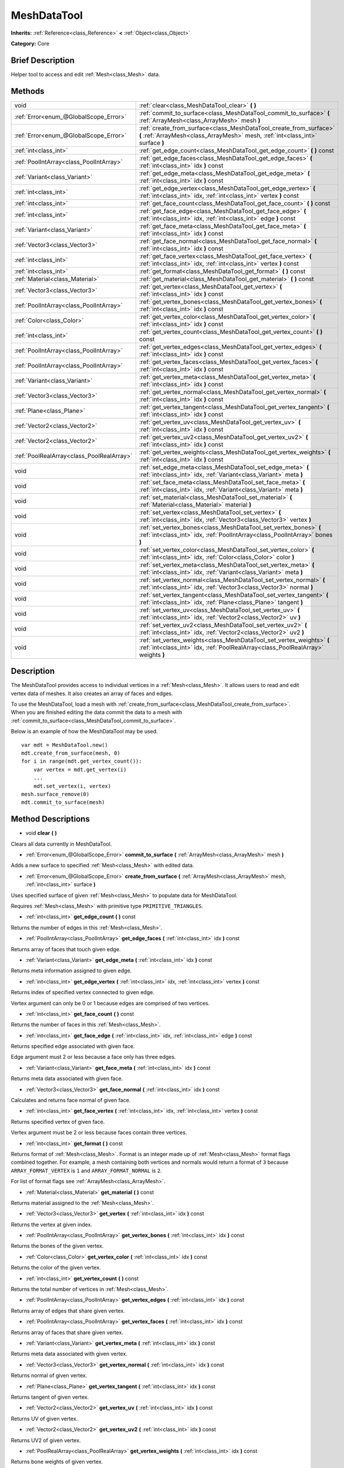 .. Generated automatically by doc/tools/makerst.py in Godot's source tree.
.. DO NOT EDIT THIS FILE, but the MeshDataTool.xml source instead.
.. The source is found in doc/classes or modules/<name>/doc_classes.

.. _class_MeshDataTool:

MeshDataTool
============

**Inherits:** :ref:`Reference<class_Reference>` **<** :ref:`Object<class_Object>`

**Category:** Core

Brief Description
-----------------

Helper tool to access and edit :ref:`Mesh<class_Mesh>` data.

Methods
-------

+--------------------------------------------+-----------------------------------------------------------------------------------------------------------------------------------------------------------+
| void                                       | :ref:`clear<class_MeshDataTool_clear>` **(** **)**                                                                                                        |
+--------------------------------------------+-----------------------------------------------------------------------------------------------------------------------------------------------------------+
| :ref:`Error<enum_@GlobalScope_Error>`      | :ref:`commit_to_surface<class_MeshDataTool_commit_to_surface>` **(** :ref:`ArrayMesh<class_ArrayMesh>` mesh **)**                                         |
+--------------------------------------------+-----------------------------------------------------------------------------------------------------------------------------------------------------------+
| :ref:`Error<enum_@GlobalScope_Error>`      | :ref:`create_from_surface<class_MeshDataTool_create_from_surface>` **(** :ref:`ArrayMesh<class_ArrayMesh>` mesh, :ref:`int<class_int>` surface **)**      |
+--------------------------------------------+-----------------------------------------------------------------------------------------------------------------------------------------------------------+
| :ref:`int<class_int>`                      | :ref:`get_edge_count<class_MeshDataTool_get_edge_count>` **(** **)** const                                                                                |
+--------------------------------------------+-----------------------------------------------------------------------------------------------------------------------------------------------------------+
| :ref:`PoolIntArray<class_PoolIntArray>`    | :ref:`get_edge_faces<class_MeshDataTool_get_edge_faces>` **(** :ref:`int<class_int>` idx **)** const                                                      |
+--------------------------------------------+-----------------------------------------------------------------------------------------------------------------------------------------------------------+
| :ref:`Variant<class_Variant>`              | :ref:`get_edge_meta<class_MeshDataTool_get_edge_meta>` **(** :ref:`int<class_int>` idx **)** const                                                        |
+--------------------------------------------+-----------------------------------------------------------------------------------------------------------------------------------------------------------+
| :ref:`int<class_int>`                      | :ref:`get_edge_vertex<class_MeshDataTool_get_edge_vertex>` **(** :ref:`int<class_int>` idx, :ref:`int<class_int>` vertex **)** const                      |
+--------------------------------------------+-----------------------------------------------------------------------------------------------------------------------------------------------------------+
| :ref:`int<class_int>`                      | :ref:`get_face_count<class_MeshDataTool_get_face_count>` **(** **)** const                                                                                |
+--------------------------------------------+-----------------------------------------------------------------------------------------------------------------------------------------------------------+
| :ref:`int<class_int>`                      | :ref:`get_face_edge<class_MeshDataTool_get_face_edge>` **(** :ref:`int<class_int>` idx, :ref:`int<class_int>` edge **)** const                            |
+--------------------------------------------+-----------------------------------------------------------------------------------------------------------------------------------------------------------+
| :ref:`Variant<class_Variant>`              | :ref:`get_face_meta<class_MeshDataTool_get_face_meta>` **(** :ref:`int<class_int>` idx **)** const                                                        |
+--------------------------------------------+-----------------------------------------------------------------------------------------------------------------------------------------------------------+
| :ref:`Vector3<class_Vector3>`              | :ref:`get_face_normal<class_MeshDataTool_get_face_normal>` **(** :ref:`int<class_int>` idx **)** const                                                    |
+--------------------------------------------+-----------------------------------------------------------------------------------------------------------------------------------------------------------+
| :ref:`int<class_int>`                      | :ref:`get_face_vertex<class_MeshDataTool_get_face_vertex>` **(** :ref:`int<class_int>` idx, :ref:`int<class_int>` vertex **)** const                      |
+--------------------------------------------+-----------------------------------------------------------------------------------------------------------------------------------------------------------+
| :ref:`int<class_int>`                      | :ref:`get_format<class_MeshDataTool_get_format>` **(** **)** const                                                                                        |
+--------------------------------------------+-----------------------------------------------------------------------------------------------------------------------------------------------------------+
| :ref:`Material<class_Material>`            | :ref:`get_material<class_MeshDataTool_get_material>` **(** **)** const                                                                                    |
+--------------------------------------------+-----------------------------------------------------------------------------------------------------------------------------------------------------------+
| :ref:`Vector3<class_Vector3>`              | :ref:`get_vertex<class_MeshDataTool_get_vertex>` **(** :ref:`int<class_int>` idx **)** const                                                              |
+--------------------------------------------+-----------------------------------------------------------------------------------------------------------------------------------------------------------+
| :ref:`PoolIntArray<class_PoolIntArray>`    | :ref:`get_vertex_bones<class_MeshDataTool_get_vertex_bones>` **(** :ref:`int<class_int>` idx **)** const                                                  |
+--------------------------------------------+-----------------------------------------------------------------------------------------------------------------------------------------------------------+
| :ref:`Color<class_Color>`                  | :ref:`get_vertex_color<class_MeshDataTool_get_vertex_color>` **(** :ref:`int<class_int>` idx **)** const                                                  |
+--------------------------------------------+-----------------------------------------------------------------------------------------------------------------------------------------------------------+
| :ref:`int<class_int>`                      | :ref:`get_vertex_count<class_MeshDataTool_get_vertex_count>` **(** **)** const                                                                            |
+--------------------------------------------+-----------------------------------------------------------------------------------------------------------------------------------------------------------+
| :ref:`PoolIntArray<class_PoolIntArray>`    | :ref:`get_vertex_edges<class_MeshDataTool_get_vertex_edges>` **(** :ref:`int<class_int>` idx **)** const                                                  |
+--------------------------------------------+-----------------------------------------------------------------------------------------------------------------------------------------------------------+
| :ref:`PoolIntArray<class_PoolIntArray>`    | :ref:`get_vertex_faces<class_MeshDataTool_get_vertex_faces>` **(** :ref:`int<class_int>` idx **)** const                                                  |
+--------------------------------------------+-----------------------------------------------------------------------------------------------------------------------------------------------------------+
| :ref:`Variant<class_Variant>`              | :ref:`get_vertex_meta<class_MeshDataTool_get_vertex_meta>` **(** :ref:`int<class_int>` idx **)** const                                                    |
+--------------------------------------------+-----------------------------------------------------------------------------------------------------------------------------------------------------------+
| :ref:`Vector3<class_Vector3>`              | :ref:`get_vertex_normal<class_MeshDataTool_get_vertex_normal>` **(** :ref:`int<class_int>` idx **)** const                                                |
+--------------------------------------------+-----------------------------------------------------------------------------------------------------------------------------------------------------------+
| :ref:`Plane<class_Plane>`                  | :ref:`get_vertex_tangent<class_MeshDataTool_get_vertex_tangent>` **(** :ref:`int<class_int>` idx **)** const                                              |
+--------------------------------------------+-----------------------------------------------------------------------------------------------------------------------------------------------------------+
| :ref:`Vector2<class_Vector2>`              | :ref:`get_vertex_uv<class_MeshDataTool_get_vertex_uv>` **(** :ref:`int<class_int>` idx **)** const                                                        |
+--------------------------------------------+-----------------------------------------------------------------------------------------------------------------------------------------------------------+
| :ref:`Vector2<class_Vector2>`              | :ref:`get_vertex_uv2<class_MeshDataTool_get_vertex_uv2>` **(** :ref:`int<class_int>` idx **)** const                                                      |
+--------------------------------------------+-----------------------------------------------------------------------------------------------------------------------------------------------------------+
| :ref:`PoolRealArray<class_PoolRealArray>`  | :ref:`get_vertex_weights<class_MeshDataTool_get_vertex_weights>` **(** :ref:`int<class_int>` idx **)** const                                              |
+--------------------------------------------+-----------------------------------------------------------------------------------------------------------------------------------------------------------+
| void                                       | :ref:`set_edge_meta<class_MeshDataTool_set_edge_meta>` **(** :ref:`int<class_int>` idx, :ref:`Variant<class_Variant>` meta **)**                          |
+--------------------------------------------+-----------------------------------------------------------------------------------------------------------------------------------------------------------+
| void                                       | :ref:`set_face_meta<class_MeshDataTool_set_face_meta>` **(** :ref:`int<class_int>` idx, :ref:`Variant<class_Variant>` meta **)**                          |
+--------------------------------------------+-----------------------------------------------------------------------------------------------------------------------------------------------------------+
| void                                       | :ref:`set_material<class_MeshDataTool_set_material>` **(** :ref:`Material<class_Material>` material **)**                                                 |
+--------------------------------------------+-----------------------------------------------------------------------------------------------------------------------------------------------------------+
| void                                       | :ref:`set_vertex<class_MeshDataTool_set_vertex>` **(** :ref:`int<class_int>` idx, :ref:`Vector3<class_Vector3>` vertex **)**                              |
+--------------------------------------------+-----------------------------------------------------------------------------------------------------------------------------------------------------------+
| void                                       | :ref:`set_vertex_bones<class_MeshDataTool_set_vertex_bones>` **(** :ref:`int<class_int>` idx, :ref:`PoolIntArray<class_PoolIntArray>` bones **)**         |
+--------------------------------------------+-----------------------------------------------------------------------------------------------------------------------------------------------------------+
| void                                       | :ref:`set_vertex_color<class_MeshDataTool_set_vertex_color>` **(** :ref:`int<class_int>` idx, :ref:`Color<class_Color>` color **)**                       |
+--------------------------------------------+-----------------------------------------------------------------------------------------------------------------------------------------------------------+
| void                                       | :ref:`set_vertex_meta<class_MeshDataTool_set_vertex_meta>` **(** :ref:`int<class_int>` idx, :ref:`Variant<class_Variant>` meta **)**                      |
+--------------------------------------------+-----------------------------------------------------------------------------------------------------------------------------------------------------------+
| void                                       | :ref:`set_vertex_normal<class_MeshDataTool_set_vertex_normal>` **(** :ref:`int<class_int>` idx, :ref:`Vector3<class_Vector3>` normal **)**                |
+--------------------------------------------+-----------------------------------------------------------------------------------------------------------------------------------------------------------+
| void                                       | :ref:`set_vertex_tangent<class_MeshDataTool_set_vertex_tangent>` **(** :ref:`int<class_int>` idx, :ref:`Plane<class_Plane>` tangent **)**                 |
+--------------------------------------------+-----------------------------------------------------------------------------------------------------------------------------------------------------------+
| void                                       | :ref:`set_vertex_uv<class_MeshDataTool_set_vertex_uv>` **(** :ref:`int<class_int>` idx, :ref:`Vector2<class_Vector2>` uv **)**                            |
+--------------------------------------------+-----------------------------------------------------------------------------------------------------------------------------------------------------------+
| void                                       | :ref:`set_vertex_uv2<class_MeshDataTool_set_vertex_uv2>` **(** :ref:`int<class_int>` idx, :ref:`Vector2<class_Vector2>` uv2 **)**                         |
+--------------------------------------------+-----------------------------------------------------------------------------------------------------------------------------------------------------------+
| void                                       | :ref:`set_vertex_weights<class_MeshDataTool_set_vertex_weights>` **(** :ref:`int<class_int>` idx, :ref:`PoolRealArray<class_PoolRealArray>` weights **)** |
+--------------------------------------------+-----------------------------------------------------------------------------------------------------------------------------------------------------------+

Description
-----------

The MeshDataTool provides access to individual vertices in a :ref:`Mesh<class_Mesh>`. It allows users to read and edit vertex data of meshes. It also creates an array of faces and edges.

To use the MeshDataTool, load a mesh with :ref:`create_from_surface<class_MeshDataTool_create_from_surface>`. When you are finished editing the data commit the data to a mesh with :ref:`commit_to_surface<class_MeshDataTool_commit_to_surface>`.

Below is an example of how the MeshDataTool may be used.

::

    var mdt = MeshDataTool.new()
    mdt.create_from_surface(mesh, 0)
    for i in range(mdt.get_vertex_count()):
        var vertex = mdt.get_vertex(i)
        ...
        mdt.set_vertex(i, vertex)
    mesh.surface_remove(0)
    mdt.commit_to_surface(mesh)

Method Descriptions
-------------------

.. _class_MeshDataTool_clear:

- void **clear** **(** **)**

Clears all data currently in MeshDataTool.

.. _class_MeshDataTool_commit_to_surface:

- :ref:`Error<enum_@GlobalScope_Error>` **commit_to_surface** **(** :ref:`ArrayMesh<class_ArrayMesh>` mesh **)**

Adds a new surface to specified :ref:`Mesh<class_Mesh>` with edited data.

.. _class_MeshDataTool_create_from_surface:

- :ref:`Error<enum_@GlobalScope_Error>` **create_from_surface** **(** :ref:`ArrayMesh<class_ArrayMesh>` mesh, :ref:`int<class_int>` surface **)**

Uses specified surface of given :ref:`Mesh<class_Mesh>` to populate data for MeshDataTool.

Requires :ref:`Mesh<class_Mesh>` with primitive type ``PRIMITIVE_TRIANGLES``.

.. _class_MeshDataTool_get_edge_count:

- :ref:`int<class_int>` **get_edge_count** **(** **)** const

Returns the number of edges in this :ref:`Mesh<class_Mesh>`.

.. _class_MeshDataTool_get_edge_faces:

- :ref:`PoolIntArray<class_PoolIntArray>` **get_edge_faces** **(** :ref:`int<class_int>` idx **)** const

Returns array of faces that touch given edge.

.. _class_MeshDataTool_get_edge_meta:

- :ref:`Variant<class_Variant>` **get_edge_meta** **(** :ref:`int<class_int>` idx **)** const

Returns meta information assigned to given edge.

.. _class_MeshDataTool_get_edge_vertex:

- :ref:`int<class_int>` **get_edge_vertex** **(** :ref:`int<class_int>` idx, :ref:`int<class_int>` vertex **)** const

Returns index of specified vertex connected to given edge.

Vertex argument can only be 0 or 1 because edges are comprised of two vertices.

.. _class_MeshDataTool_get_face_count:

- :ref:`int<class_int>` **get_face_count** **(** **)** const

Returns the number of faces in this :ref:`Mesh<class_Mesh>`.

.. _class_MeshDataTool_get_face_edge:

- :ref:`int<class_int>` **get_face_edge** **(** :ref:`int<class_int>` idx, :ref:`int<class_int>` edge **)** const

Returns specified edge associated with given face.

Edge argument must 2 or less because a face only has three edges.

.. _class_MeshDataTool_get_face_meta:

- :ref:`Variant<class_Variant>` **get_face_meta** **(** :ref:`int<class_int>` idx **)** const

Returns meta data associated with given face.

.. _class_MeshDataTool_get_face_normal:

- :ref:`Vector3<class_Vector3>` **get_face_normal** **(** :ref:`int<class_int>` idx **)** const

Calculates and returns face normal of given face.

.. _class_MeshDataTool_get_face_vertex:

- :ref:`int<class_int>` **get_face_vertex** **(** :ref:`int<class_int>` idx, :ref:`int<class_int>` vertex **)** const

Returns specified vertex of given face.

Vertex argument must be 2 or less because faces contain three vertices.

.. _class_MeshDataTool_get_format:

- :ref:`int<class_int>` **get_format** **(** **)** const

Returns format of :ref:`Mesh<class_Mesh>`. Format is an integer made up of :ref:`Mesh<class_Mesh>` format flags combined together. For example, a mesh containing both vertices and normals would return a format of ``3`` because ``ARRAY_FORMAT_VERTEX`` is ``1`` and ``ARRAY_FORMAT_NORMAL`` is ``2``.

For list of format flags see :ref:`ArrayMesh<class_ArrayMesh>`.

.. _class_MeshDataTool_get_material:

- :ref:`Material<class_Material>` **get_material** **(** **)** const

Returns material assigned to the :ref:`Mesh<class_Mesh>`.

.. _class_MeshDataTool_get_vertex:

- :ref:`Vector3<class_Vector3>` **get_vertex** **(** :ref:`int<class_int>` idx **)** const

Returns the vertex at given index.

.. _class_MeshDataTool_get_vertex_bones:

- :ref:`PoolIntArray<class_PoolIntArray>` **get_vertex_bones** **(** :ref:`int<class_int>` idx **)** const

Returns the bones of the given vertex.

.. _class_MeshDataTool_get_vertex_color:

- :ref:`Color<class_Color>` **get_vertex_color** **(** :ref:`int<class_int>` idx **)** const

Returns the color of the given vertex.

.. _class_MeshDataTool_get_vertex_count:

- :ref:`int<class_int>` **get_vertex_count** **(** **)** const

Returns the total number of vertices in :ref:`Mesh<class_Mesh>`.

.. _class_MeshDataTool_get_vertex_edges:

- :ref:`PoolIntArray<class_PoolIntArray>` **get_vertex_edges** **(** :ref:`int<class_int>` idx **)** const

Returns array of edges that share given vertex.

.. _class_MeshDataTool_get_vertex_faces:

- :ref:`PoolIntArray<class_PoolIntArray>` **get_vertex_faces** **(** :ref:`int<class_int>` idx **)** const

Returns array of faces that share given vertex.

.. _class_MeshDataTool_get_vertex_meta:

- :ref:`Variant<class_Variant>` **get_vertex_meta** **(** :ref:`int<class_int>` idx **)** const

Returns meta data associated with given vertex.

.. _class_MeshDataTool_get_vertex_normal:

- :ref:`Vector3<class_Vector3>` **get_vertex_normal** **(** :ref:`int<class_int>` idx **)** const

Returns normal of given vertex.

.. _class_MeshDataTool_get_vertex_tangent:

- :ref:`Plane<class_Plane>` **get_vertex_tangent** **(** :ref:`int<class_int>` idx **)** const

Returns tangent of given vertex.

.. _class_MeshDataTool_get_vertex_uv:

- :ref:`Vector2<class_Vector2>` **get_vertex_uv** **(** :ref:`int<class_int>` idx **)** const

Returns UV of given vertex.

.. _class_MeshDataTool_get_vertex_uv2:

- :ref:`Vector2<class_Vector2>` **get_vertex_uv2** **(** :ref:`int<class_int>` idx **)** const

Returns UV2 of given vertex.

.. _class_MeshDataTool_get_vertex_weights:

- :ref:`PoolRealArray<class_PoolRealArray>` **get_vertex_weights** **(** :ref:`int<class_int>` idx **)** const

Returns bone weights of given vertex.

.. _class_MeshDataTool_set_edge_meta:

- void **set_edge_meta** **(** :ref:`int<class_int>` idx, :ref:`Variant<class_Variant>` meta **)**

Sets the meta data of given edge.

.. _class_MeshDataTool_set_face_meta:

- void **set_face_meta** **(** :ref:`int<class_int>` idx, :ref:`Variant<class_Variant>` meta **)**

Sets the meta data of given face.

.. _class_MeshDataTool_set_material:

- void **set_material** **(** :ref:`Material<class_Material>` material **)**

Sets the material to be used by newly constructed :ref:`Mesh<class_Mesh>`.

.. _class_MeshDataTool_set_vertex:

- void **set_vertex** **(** :ref:`int<class_int>` idx, :ref:`Vector3<class_Vector3>` vertex **)**

Sets the position of given vertex.

.. _class_MeshDataTool_set_vertex_bones:

- void **set_vertex_bones** **(** :ref:`int<class_int>` idx, :ref:`PoolIntArray<class_PoolIntArray>` bones **)**

Sets the bones of given vertex.

.. _class_MeshDataTool_set_vertex_color:

- void **set_vertex_color** **(** :ref:`int<class_int>` idx, :ref:`Color<class_Color>` color **)**

Sets the color of given vertex.

.. _class_MeshDataTool_set_vertex_meta:

- void **set_vertex_meta** **(** :ref:`int<class_int>` idx, :ref:`Variant<class_Variant>` meta **)**

Sets the meta data associated with given vertex.

.. _class_MeshDataTool_set_vertex_normal:

- void **set_vertex_normal** **(** :ref:`int<class_int>` idx, :ref:`Vector3<class_Vector3>` normal **)**

Sets the normal of given vertex.

.. _class_MeshDataTool_set_vertex_tangent:

- void **set_vertex_tangent** **(** :ref:`int<class_int>` idx, :ref:`Plane<class_Plane>` tangent **)**

Sets the tangent of given vertex.

.. _class_MeshDataTool_set_vertex_uv:

- void **set_vertex_uv** **(** :ref:`int<class_int>` idx, :ref:`Vector2<class_Vector2>` uv **)**

Sets the UV of given vertex.

.. _class_MeshDataTool_set_vertex_uv2:

- void **set_vertex_uv2** **(** :ref:`int<class_int>` idx, :ref:`Vector2<class_Vector2>` uv2 **)**

Sets the UV2 of given vertex.

.. _class_MeshDataTool_set_vertex_weights:

- void **set_vertex_weights** **(** :ref:`int<class_int>` idx, :ref:`PoolRealArray<class_PoolRealArray>` weights **)**

Sets the bone weights of given vertex.

